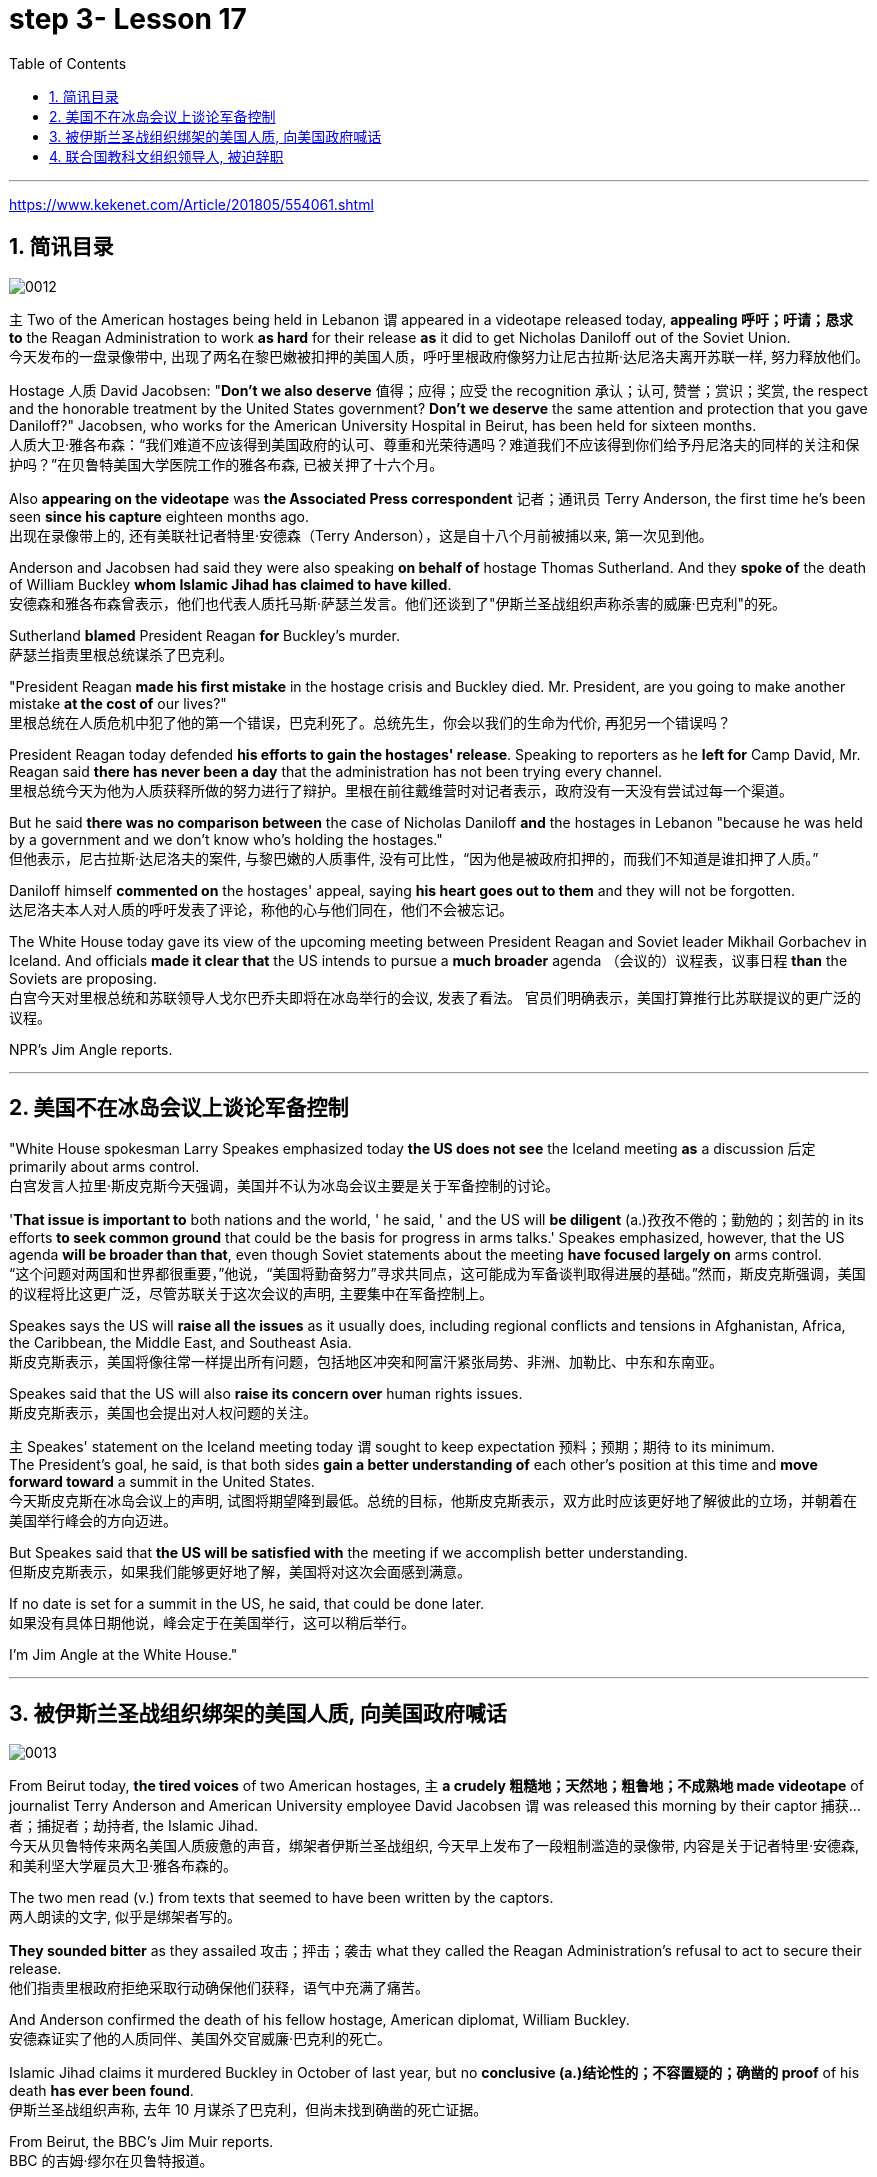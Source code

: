 
= step 3- Lesson 17
:toc: left
:toclevels: 3
:sectnums:
:stylesheet: ../../+ 000 eng选/美国高中历史教材 American History ： From Pre-Columbian to the New Millennium/myAdocCss.css

'''

https://www.kekenet.com/Article/201805/554061.shtml

== 简讯目录

image:../img/0012.svg[]

`主` Two of the American hostages being held in Lebanon `谓` appeared in a videotape released today, *appealing 呼吁；吁请；恳求 to* the Reagan Administration to work *as hard* for their release *as* it did to get Nicholas Daniloff out of the Soviet Union.  +
今天发布的一盘录像带中, 出现了两名在黎巴嫩被扣押的美国人质，呼吁里根政府像努力让尼古拉斯·达尼洛夫离开苏联一样, 努力释放他们。


Hostage 人质 David Jacobsen: "*Don't we also deserve* 值得；应得；应受 the recognition 承认；认可, 赞誉；赏识；奖赏, the respect and the honorable treatment by the United States government? *Don't we deserve* the same attention and protection that you gave Daniloff?" Jacobsen, who works for the American University Hospital in Beirut, has been held for sixteen months.  +
人质大卫·雅各布森：“我们难道不应该得到美国政府的认可、尊重和光荣待遇吗？难道我们不应该得到你们给予丹尼洛夫的同样的关注和保护吗？”在贝鲁特美国大学医院工作的雅各布森, 已被关押了十六个月。


Also *appearing on the videotape* was *the Associated Press correspondent* 记者；通讯员 Terry Anderson, the first time he's been seen *since his capture* eighteen months ago.  +
出现在录像带上的, 还有美联社记者特里·安德森（Terry Anderson），这是自十八个月前被捕以来, 第一次见到他。


Anderson and Jacobsen had said they were also speaking *on behalf of* hostage Thomas Sutherland.  And they *spoke of* the death of William Buckley *whom Islamic Jihad has claimed to have killed*.  +
安德森和雅各布森曾表示，他们也代表人质托马斯·萨瑟兰发言。他们还谈到了"伊斯兰圣战组织声称杀害的威廉·巴克利"的死。

Sutherland *blamed* President Reagan *for* Buckley's murder.  +
萨瑟兰指责里根总统谋杀了巴克利。

"President Reagan *made his first mistake* in the hostage crisis and Buckley died.  Mr. President, are you going to make another mistake *at the cost of* our lives?"  +
里根总统在人质危机中犯了他的第一个错误，巴克利死了。总统先生，你会以我们的生命为代价, 再犯另一个错误吗？


President Reagan today defended *his efforts to gain the hostages' release*. Speaking to reporters as he *left for* Camp David, Mr. Reagan said *there has never been a day* that the administration has not been trying every channel.  +
里根总统今天为他为人质获释所做的努力进行了辩护。里根在前往戴维营时对记者表示，政府没有一天没有尝试过每一个渠道。


But he said *there was no comparison between* the case of Nicholas Daniloff *and* the hostages in Lebanon "because he was held by a government and we don't know who's holding the hostages."  +
但他表示，尼古拉斯·达尼洛夫的案件, 与黎巴嫩的人质事件, 没有可比性，“因为他是被政府扣押的，而我们不知道是谁扣押了人质。” +

Daniloff himself *commented on* the hostages' appeal, saying *his heart goes out to them* and they will not be forgotten. +
达尼洛夫本人对人质的呼吁发表了评论，称他的心与他们同在，他们不会被忘记。

The White House today gave its view of the upcoming meeting between President Reagan and Soviet leader Mikhail Gorbachev in Iceland.  And officials *made it clear that* the US intends to pursue a *much broader* agenda （会议的）议程表，议事日程 *than* the Soviets are proposing.  +
白宫今天对里根总统和苏联领导人戈尔巴乔夫即将在冰岛举行的会议, 发表了看法。 官员们明确表示，美国打算推行比苏联提议的更广泛的议程。 +



NPR's Jim Angle reports.  +

'''

== 美国不在冰岛会议上谈论军备控制

"White House spokesman Larry Speakes emphasized today *the US does not see* the Iceland meeting *as* a discussion 后定 primarily about arms control.  +
白宫发言人拉里·斯皮克斯今天强调，美国并不认为冰岛会议主要是关于军备控制的讨论。

'*That issue is important to* both nations and the world, ' he said, ' and the US will *be diligent* (a.)孜孜不倦的；勤勉的；刻苦的 in its efforts *to seek common ground* that could be the basis for progress in arms talks.' Speakes emphasized, however, that the US agenda *will be broader than that*, even though Soviet statements about the meeting *have focused largely on* arms control.  +
“这个问题对两国和世界都很重要，”他说，“美国将勤奋努力”寻求共同点，这可能成为军备谈判取得进展的基础。”然而，斯皮克斯强调，美国的议程将比这更广泛，尽管苏联关于这次会议的声明, 主要集中在军备控制上。

Speakes says the US will *raise all the issues* as it usually does, including regional conflicts and tensions in Afghanistan, Africa, the Caribbean, the Middle East, and Southeast Asia.  +
斯皮克斯表示，美国将像往常一样提出所有问题，包括地区冲突和阿富汗紧张局势、非洲、加勒比、中东和东南亚。

Speakes said that the US will also *raise its concern over* human rights issues.  +
斯皮克斯表示，美国也会提出对人权问题的关注。

`主` Speakes' statement on the Iceland meeting today `谓` sought to keep expectation  预料；预期；期待 to its minimum.  +
The President's goal, he said, is that both sides *gain a better understanding of* each other's position at this time and *move forward toward* a summit in the United States.  +
今天斯皮克斯在冰岛会议上的声明, 试图将期望降到最低。总统的目标，他斯皮克斯表示，双方此时应该更好地了解彼此的立场，并朝着在美国举行峰会的方向迈进。 +


But Speakes said that *the US will be satisfied with* the meeting if we accomplish better understanding.  +
但斯皮克斯表示，如果我们能够更好地了解，美国将对这次会面感到满意。

If no date is set for a summit in the US, he said, that could be done later.  +
如果没有具体日期他说，峰会定于在美国举行，这可以稍后举行。

I'm Jim Angle at the White House."


'''

== 被伊斯兰圣战组织绑架的美国人质, 向美国政府喊话

image:../img/0013.svg[]


From Beirut today, *the tired voices* of two American hostages, `主` *a crudely 粗糙地；天然地；粗鲁地；不成熟地 made videotape* of journalist Terry Anderson and American University employee David Jacobsen `谓` was released this morning by their captor 捕获…者；捕捉者；劫持者, the Islamic Jihad. +
今天从贝鲁特传来两名美国人质疲惫的声音，绑架者伊斯兰圣战组织, 今天早上发布了一段粗制滥造的录像带, 内容是关于记者特里·安德森, 和美利坚大学雇员大卫·雅各布森的。

The two men read (v.) from texts that seemed to have been written by the captors. +
两人朗读的文字, 似乎是绑架者写的。

*They sounded bitter* as they assailed 攻击；抨击；袭击 what they called the Reagan Administration's refusal to act to secure their release. +
他们指责里根政府拒绝采取行动确保他们获释，语气中充满了痛苦。

And Anderson confirmed the death of his fellow hostage, American diplomat, William Buckley. +
安德森证实了他的人质同伴、美国外交官威廉·巴克利的死亡。

Islamic Jihad claims it murdered Buckley in October of last year, but no *conclusive (a.)结论性的；不容置疑的；确凿的 proof* of his death *has ever been found*. +
伊斯兰圣战组织声称, 去年 10 月谋杀了巴克利，但尚未找到确凿的死亡证据。

From Beirut, the BBC's Jim Muir reports. +
BBC 的吉姆·缪尔在贝鲁特报道。

"This was *the first time* since he was kidnapped by gunmen in March last year *that* `主` Terry Anderson, 后定 the Beirut 黎巴嫩一港口名 Bureau  （提供某方面信息的）办事处，办公室，机构;（美国政府部门）局，处，科 Chief of *the Associated Press* （美国）联合通讯社；美联社, `谓` has been seen on video. +
“自去年3月被枪手绑架以来，这是美联社贝鲁特分社社长特里·安德森首次出现在视频中。

.案例
====
.that Terry Anderson 中的 that
是一个定语从句，修饰先行词 "the first time", 用来说明是在哪个时候是第一次。
====

He looked fit but thinner and paler than when he was abducted 诱拐；劫持；绑架. +
他看起来很健康，但比被绑架时更瘦、更苍白。

He *bitterly 极其；非常;伤心地；愤怒地 accused* the Reagan Administration *of* ignoring the plight 苦难；困境；苦境 of the American hosetages in Beirut while surrendering 投降; 屈服 to the Russians over the Daniloff case."  +
他严厉指责里根政府无视美国在贝鲁特的困境，同时就丹尼洛夫案向俄罗斯人投降。

.案例
====
.plight
--> pleat, plait和plight本质上是同一个词,来源于拉丁语动词plic.are(折叠,卷绕)过去分词的名词用法plicitum或plictum(折叠),经古法语pleit派生而来。 -plic-折叠 → plight 同源词：pleat, plait
====

"'How can any official *justify (v.)证明…正确（或正当、有理）; 对…作出解释；为…辩解（或辩护） the interest, and attention and action* given that case /*and the inattention* 不注意；不经心 given ours? *Do the American people know* why we are in captivity 监禁；关押；困住? Why the marines 海军陆战队士兵 and others were killed in bombings at Beirut Airport and the Embassy 大使馆；（统称）使馆官员 building? Why they can't *roam  徜徉；闲逛；漫步 freely* about the Middle East but are always in danger? All this is the result of Reagan's policy, a policy against the people of the Middle East. +
“任何官员如何证明对那个案子的兴趣、关注和行动，以及对我们的不关注是合理的呢?”美国人民知道我们为什么被囚禁吗?为什么海军陆战队员和其他人, 在贝鲁特机场和大使馆大楼的炸弹袭击中丧生?为什么他们不能在中东自由漫游，却总是处于危险之中?这一切都是里根政策的结果，这是一项反对中东人民的政策。 +

.案例
====
inattention +
(n.) [ U] ( usually disapproving) lack of attention 不注意；不经心
====

Our captivity is *one part of* the result of this policy. +
我们的被囚禁, 是这项政策的结果之一。

William Buckley's murder and the killings of many, many others are another part. +
威廉·巴克利被谋杀, 以及许多其他人被杀, 是另一部分。

*Your lack of freedom to travel* is another result of that policy. +
缺乏旅行自由, 是该政策的另一个结果。

We are not surprised that Mr. Reagan is not paying attention to our case. +
对于里根先生不关注我们的案件，我们并不感到惊讶。

More than four hundred Americans *have been killed in Beirut* without causing him *to feel any responsibility* or *to change that policy*. +
四百多名美国人在贝鲁特被杀，但他却没有感到任何责任, 或改变这一政策。

*We are surprised that* the American government *has put pressure on* some of the European governments *not to negotiate in such cases as ours* and *has surrendered itself* in the Daniloff case, releasing a Russian spy, Zakharov, who *was working against* our people. +
我们感到惊讶的是，美国政府向一些欧洲政府施加压力，要求它们不要在我们这样的案件中进行谈判，并在达尼洛夫案中投降，释放了一名与我们人民作对的俄罗斯间谍扎哈罗夫。

*We are more surprised that* the American people still listen to what Reagan says. +
更令我们惊讶的是，美国民众仍然听里根的话。

*How long* must we stay in captivity? How long will the American government not pay attention?' The same message *was put across 描述清楚; 解释明白 strongly* by one of Mr. Anderson's fellow captives (n.)被囚禁者,囚徒；俘虏；战俘, Mr. David Jacobsen, Director of the American University Hospital in Beirut, who was kidnapped in May last year. +
我们要被囚禁多久?美国政府还能关注多久?” 安德森先生的另一名被俘者、贝鲁特美国大学医院主任戴维·雅各布森先生, 强烈表达了同样的信息，他于去年5月被绑架。

.案例
====
.put across
PHRASAL VERB When you *put something across* or *put it over*, you succeed in describing or explaining it to someone. 描述清楚; 解释明白 +
=> He has taken out a half-page advertisement in his local paper *to put his point across*.
 他拿出了当地报纸上的半版广告来阐释他的观点。
====

He said that *the conditions* of the hostages *were very bad* and *had worsened* over the past two months. +
他说，人质的状况非常糟糕，并且在过去两个月里情况进一步恶化。

But he said *the worst pain* came from being ignored by his government. +
但他表示，最严重的痛苦来自于被政府忽视。

The Islamic Jihad is demanding the release of a group of Moslem
穆斯林,伊斯兰教的 extremists  极端主义者；极端分子；过激分子 jailed for *bomb attacks* in Kuwait. +
伊斯兰圣战组织要求释放一群穆斯林极端分子, 后者因科威特炸弹袭击而被监禁。

But both Washington and Kuwait itself have refused to negotiate over their release." From Beirut, the BBC's Jim Muir. +
但华盛顿和科威特本身, 都拒绝就他们的释放进行谈判。” 来自贝鲁特的 BBC 记者吉姆·缪尔 (Jim Muir)。

'''

== 联合国教科文组织领导人, 被迫辞职

image:../img/0014.svg[]

Embo has been a controversial 引起争论的；有争议的 leader *charged with* mismanaging (v.)对…处置不当 UNESCO while taking the agency *in an anti-Western direction*. +
恩博一直是一位备受争议的领导人，他被指控对教科文组织管理不善，同时将该机构带向反西方的方向。

.案例
====
.UNESCO
( Unesco ) United Nations *Educational, Scientific* and *Cultural* Organization 联合国教科文组织；联合国教育、科学及文化组织
====

The Reagan Administration *cited 提及（原因）；举出（示例）；列举 those reasons* when *pulling* the US *out of* UNESCO in 1984. +
1984 年，里根政府在让美国退出联合国教科文组织时, 就提到了这些原因。

Last year, *the same charges* were behind Britain and Singapore's *decision (n.) to withdraw*. +
去年，英国和新加坡决定退出, 也是出于同样的指控。

Those three defections 脱离，退出，叛逃 *forced* UNESCO *to cut its budget* by thirty percent and *intensified （使）加强，增强，加剧 the crisis* around Embo's leadership. +
这三国的退出, 迫使教科文组织将预算削减了百分之三十，并加剧了恩博领导层的危机。

Jean Gerard, now US Ambassador to Luxembourg, is the former US delegate to UNESCO. +
让·杰拉德 (Jean Gerard) 现任美国驻卢森堡大使，曾任美国驻联合国教科文组织代表。

Gerard recommended the US withdraw, because she felt UNESCO's programs were *moving away 远离迁离从…离开 from* international cooperation *toward* confrontation. +
杰拉德建议美国退出，因为她认为教科文组织的项目, 正在从国际合作转向对抗。

"*Take*  以…为例；将…作为例证, for example, *the New World Information Order* 秩序, where in their documents they say that the press should be an instrument of the state. +
“以新世界信息秩序为例，他们在文件中说, 媒体应该成为国家的工具。

.案例
====
.new world information order
世界信息新秩序
====

Now this, of course, *is totally contrary (a.)与之相异的；相对立的；相反的 to* our concept of a free press. +
当然，这完全违背了我们新闻自由的理念。

There are more and more programs which emphasize *statist (a.)计划经济的;统计学者；中央集权论者；中央经济统制论者 type of* solutions to problems. +
越来越多的项目, 强调国家主义类型的问题解决方案。

In education, for example, in the teacher-training program in Afghanistan, it's run *solely 仅；只；唯；单独地 by* Soviet teachers with a Soviet coordinator 协调人，统筹者. +
例如，在教育领域，阿富汗的教师培训项目, 完全由苏联教师和苏联协调员负责。

So, in essence 本质；实质；精髓, we were *paying for* the indoctrination 教化；灌输;教导 of the Afghan people, which again is not my idea of what an international organization ought to be doing." +
因此，从本质上讲，我们是在为阿富汗人民的思想灌输付出代价，这又不是我所认为的国际组织应该做的事情。”

"*To what extent* do you think Embo *is responsible for* the directions that you disproved 证明…是错误（或虚假）的 of in UNESCO?" +
“你认为 Embo 在多大程度上, 对你所驳斥的方向负有责任？教科文组织？”

"I think some of them, of course, were already there, but I think they have been very much accentuated (v.)着重；强调；使突出 under his tenure （尤指重要政治职务的）任期，任职. And *instead of* taking the opportunity to reform the organization, to make it work more efficiently and in a more unbiased 公正的；不偏不倚的；无偏见的 way, when we gave our notice 通告；布告；通知 of withdrawal, *there was a great clamor* 喧闹声；嘈杂声；吵闹;民众的要求 that there was no crisis and initially (ad.)开始；最初；起初 very little need for reform *aside from* 除了……之外 some cosmetic 装门面的；表面的 reform, and a general resentment (n.)愤恨；怨恨 of the idea."  +

“我想，当然，这些问题中有一部分是此前既已存在的，但我认为在他的任期内，这种情况更加恶化了。
当我们通知该组织撤出时，他并没有利用机会进行组织改革，以使组织更有效公正地运转，
反而出现了一些喧嚣声, 声称除了一些锦上添花的改革之外，这里没有任何危机，基本从一开始就不需要改革，这一想法引起了普遍不满。 +

.案例
====
.accentuate
[ VN] to emphasize sth or make it more noticeable 着重；强调；使突出
====

"Can you describe Embo as a leader, what his personality 性格；个性；人格 was like, what his characteristics 特征；特点；品质 were as a leader?"  +
“你能否描述一下Embo作为一名领导人的性格，他作为一名领导人有何特点？”


"I would say he's certainly very dynamic (a.)充满活力的；精力充沛的；个性强的. He has *a great deal of* 大量；很多 charm, *he has a very personal type of* management style, and, I think, he tended to take criticism personally. +
 “我想说他确实非常有活力。他很有魅力，有非常个人化的管理风格，而且我认为他倾向于将批评视为针对个人。

When we had discussions with him about the budget, the Assistant *Secretary of State* and myself in 1983, since we pointed out that his figures were very different from the figures that we had under discussion, he then said that the United States, in essence, was behaving in a racist 种族主义的 manner, that we had deep psychological problems." +
1983年，当我们与他、助理国务卿和我本人讨论预算时，由于我们指出他的数字与我们正在讨论的数字有很大不同，他随后说，本质上美国是按照种族主义行事，我们的心理问题很深。”  +


"Do you think his resignation is a sign *that UNESCO wants the United States and England back*?"  +
“你认为他的辞职, 是"联合国教科文组织希望美国和英国回归"的标志吗？”

"*It's not*, as I understand it 根据我的理解,就我理解而言, *a resignation*. It was a statement *saying that* he would not seek a third term. That does not *preclude* (v.)使行不通；阻止；妨碍；排除, of course, some countries *from* urging him to be the candidate, and *the Executive Board* nominates (v.) the candidate to the general conference." +
 “据我了解，这不是辞职。这是一份声明，称他不会寻求第三个任期。当然，这并不排除一些国家敦促他成为候选人，由执行委员会向大会提名候选人。

.案例
====
.preclude
[ V -ing] *~ sth ~ sb from doing sth* :  ( formal ) to prevent sth from happening or sb from doing sth; to make sth impossible 使行不通；阻止；妨碍；排除 +
=> Lack of time *precludes any further discussion*. 由于时间不足，不可能进行深入的讨论。 +
=> His religious beliefs *precluded him/his serving in the army*. 他的宗教信仰不允许他服兵役。
====

"Do you know *if there was any direct pressure on Embo* to not seek (v.) a third term?" +
“你知道恩博是否受到任何直接压力，要求他不再寻求第三个任期吗？ ”

"I know quite a few countries in their governments *have been saying that* they do not favor (v.)较喜欢；选择 his having a third term. That includes the Nordics 北欧人的, who went and *informed him of that* a few months ago. That includes Japan. *And so* if you call that pressure, there certainly were several countries *that indicated 表明；显示;指示；指出 that* they were not in favor of his having a third term." +
我知道不少国家政府一直表示不赞成他连任。其中包括北欧人，几个月前他们就去通知了他。 其中包括日本。所以如果你称之为压力的话，肯定有几个国家表示不赞成他连任。”



"*Does* Embo's decision to not seek a third term *represent* a success for the US's decision to pull out of UNESCO?"  +
恩博决定不再谋求第三任期，是否代表美国退出联合国教科文组织的决定取得了成功?


"I wouldn't say it *in those words* frankly. I think *it's a pity* 遗憾的事 he didn't take the opportunity to be the champion 斗争者；捍卫者；声援者；拥护者 of reform. On the other hand, that's his decision." +
“坦白地说，我不会这么说。我认为他没有抓住机会成为改革的拥护者，这是一个遗憾。另一方面，这就是他的决定。”


"What would it take 需要；要求 for you *to recommend to the United States that* this country rejoin UNESCO?"  +
“你需要什么, 才能向美国建议这个国家重新加入联合国教科文组织？”



"I think to have a good Director General, to see a serious constructive reform *take place* both in the management and in the programs. I think *that's the kind of thing* that would influence many people to take another look at it."  +
“我认为，要有一个好的总干事，就必须在管理和项目方面, 进行认真的建设性改革。我认为这是一种会影响许多人重新审视它的事情。”

From Luxembourg, *Ambassador* 大使；使节 Jean Gerard, former US *delegate* (n.)代表；会议代表 to UNESCO +
来自卢森堡的 美国前驻"联合国教科文组织"代表 让·杰拉德大使


'''
